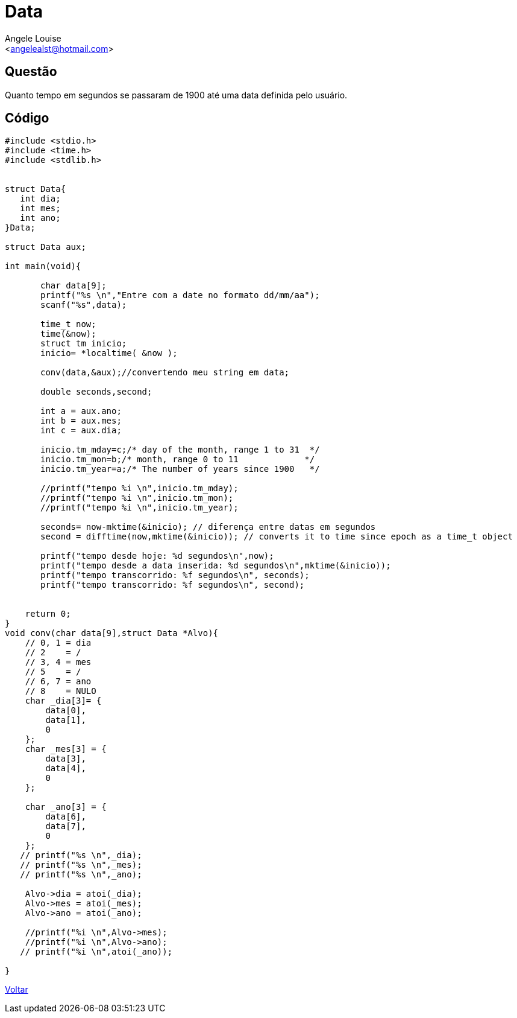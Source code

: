 = Data
:Author:    Angele Louise
:Email:     <angelealst@hotmail.com>

== Questão
Quanto tempo em segundos se passaram de 1900 até uma data definida pelo usuário.

== Código

[source,cpp]
---------
#include <stdio.h>
#include <time.h>
#include <stdlib.h>


struct Data{
   int dia;
   int mes;
   int ano;
}Data;

struct Data aux;

int main(void){

       char data[9];
       printf("%s \n","Entre com a date no formato dd/mm/aa");
       scanf("%s",data);

       time_t now;
       time(&now);
       struct tm inicio;
       inicio= *localtime( &now );

       conv(data,&aux);//convertendo meu string em data;

       double seconds,second;

       int a = aux.ano;
       int b = aux.mes;
       int c = aux.dia;

       inicio.tm_mday=c;/* day of the month, range 1 to 31  */
       inicio.tm_mon=b;/* month, range 0 to 11             */
       inicio.tm_year=a;/* The number of years since 1900   */

       //printf("tempo %i \n",inicio.tm_mday);
       //printf("tempo %i \n",inicio.tm_mon);
       //printf("tempo %i \n",inicio.tm_year);

       seconds= now-mktime(&inicio); // diferença entre datas em segundos
       second = difftime(now,mktime(&inicio)); // converts it to time since epoch as a time_t object

       printf("tempo desde hoje: %d segundos\n",now);
       printf("tempo desde a data inserida: %d segundos\n",mktime(&inicio));
       printf("tempo transcorrido: %f segundos\n", seconds);
       printf("tempo transcorrido: %f segundos\n", second);


    return 0;
}
void conv(char data[9],struct Data *Alvo){
    // 0, 1 = dia
    // 2    = /
    // 3, 4 = mes
    // 5    = /
    // 6, 7 = ano
    // 8    = NULO
    char _dia[3]= {
        data[0],
        data[1],
        0
    };
    char _mes[3] = {
        data[3],
        data[4],
        0
    };

    char _ano[3] = {
        data[6],
        data[7],
        0
    };
   // printf("%s \n",_dia);
   // printf("%s \n",_mes);
   // printf("%s \n",_ano);

    Alvo->dia = atoi(_dia);
    Alvo->mes = atoi(_mes);
    Alvo->ano = atoi(_ano);

    //printf("%i \n",Alvo->mes);
    //printf("%i \n",Alvo->ano);
   // printf("%i \n",atoi(_ano));

}
---------

link:index.html[Voltar]
